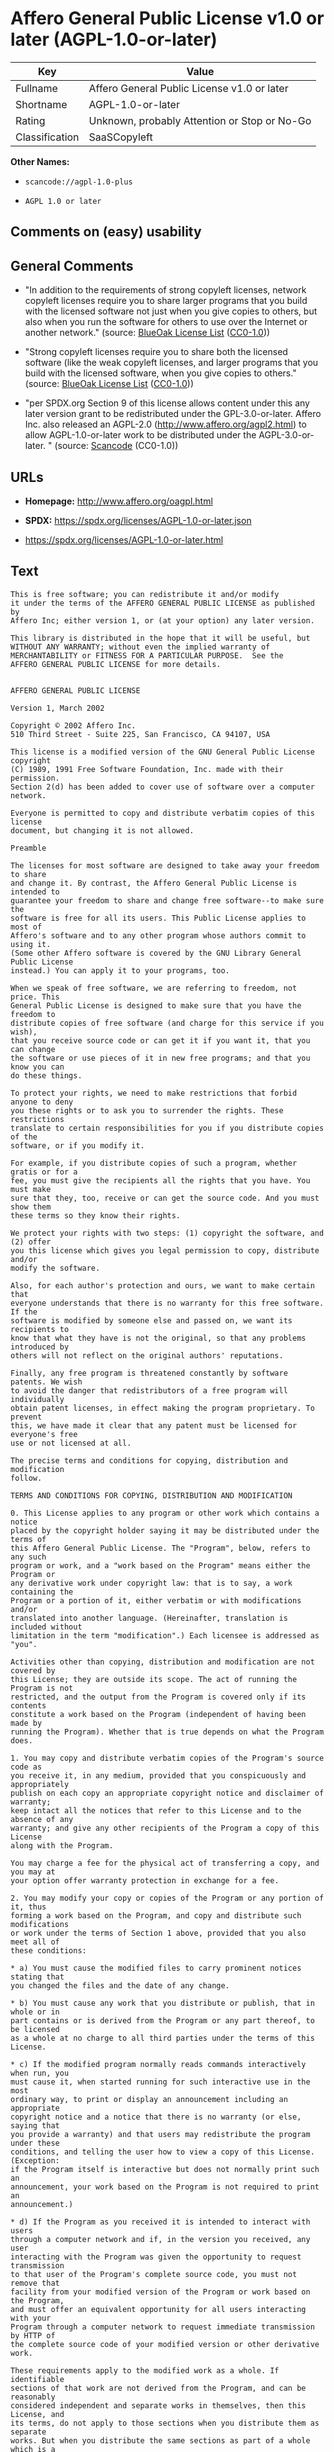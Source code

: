 * Affero General Public License v1.0 or later (AGPL-1.0-or-later)
| Key            | Value                                        |
|----------------+----------------------------------------------|
| Fullname       | Affero General Public License v1.0 or later  |
| Shortname      | AGPL-1.0-or-later                            |
| Rating         | Unknown, probably Attention or Stop or No-Go |
| Classification | SaaSCopyleft                                 |

*Other Names:*

- =scancode://agpl-1.0-plus=

- =AGPL 1.0 or later=

** Comments on (easy) usability

** General Comments

- "In addition to the requirements of strong copyleft licenses, network
  copyleft licenses require you to share larger programs that you build
  with the licensed software not just when you give copies to others,
  but also when you run the software for others to use over the Internet
  or another network." (source:
  [[https://blueoakcouncil.org/copyleft][BlueOak License List]]
  ([[https://raw.githubusercontent.com/blueoakcouncil/blue-oak-list-npm-package/master/LICENSE][CC0-1.0]]))

- "Strong copyleft licenses require you to share both the licensed
  software (like the weak copyleft licenses, and larger programs that
  you build with the licensed software, when you give copies to others."
  (source: [[https://blueoakcouncil.org/copyleft][BlueOak License List]]
  ([[https://raw.githubusercontent.com/blueoakcouncil/blue-oak-list-npm-package/master/LICENSE][CC0-1.0]]))

- "per SPDX.org Section 9 of this license allows content under this any
  later version grant to be redistributed under the GPL-3.0-or-later.
  Affero Inc. also released an AGPL-2.0
  (http://www.affero.org/agpl2.html) to allow AGPL-1.0-or-later work to
  be distributed under the AGPL-3.0-or-later. " (source:
  [[https://github.com/nexB/scancode-toolkit/blob/develop/src/licensedcode/data/licenses/agpl-1.0-plus.yml][Scancode]]
  (CC0-1.0))

** URLs

- *Homepage:* http://www.affero.org/oagpl.html

- *SPDX:* https://spdx.org/licenses/AGPL-1.0-or-later.json

- https://spdx.org/licenses/AGPL-1.0-or-later.html

** Text
#+begin_example
  This is free software; you can redistribute it and/or modify
  it under the terms of the AFFERO GENERAL PUBLIC LICENSE as published by
  Affero Inc; either version 1, or (at your option) any later version.

  This library is distributed in the hope that it will be useful, but
  WITHOUT ANY WARRANTY; without even the implied warranty of
  MERCHANTABILITY or FITNESS FOR A PARTICULAR PURPOSE.  See the 
  AFFERO GENERAL PUBLIC LICENSE for more details.


  AFFERO GENERAL PUBLIC LICENSE

  Version 1, March 2002

  Copyright © 2002 Affero Inc.
  510 Third Street - Suite 225, San Francisco, CA 94107, USA

  This license is a modified version of the GNU General Public License copyright
  (C) 1989, 1991 Free Software Foundation, Inc. made with their permission.
  Section 2(d) has been added to cover use of software over a computer network.

  Everyone is permitted to copy and distribute verbatim copies of this license
  document, but changing it is not allowed.

  Preamble

  The licenses for most software are designed to take away your freedom to share
  and change it. By contrast, the Affero General Public License is intended to
  guarantee your freedom to share and change free software--to make sure the
  software is free for all its users. This Public License applies to most of
  Affero's software and to any other program whose authors commit to using it.
  (Some other Affero software is covered by the GNU Library General Public License
  instead.) You can apply it to your programs, too.

  When we speak of free software, we are referring to freedom, not price. This
  General Public License is designed to make sure that you have the freedom to
  distribute copies of free software (and charge for this service if you wish),
  that you receive source code or can get it if you want it, that you can change
  the software or use pieces of it in new free programs; and that you know you can
  do these things.

  To protect your rights, we need to make restrictions that forbid anyone to deny
  you these rights or to ask you to surrender the rights. These restrictions
  translate to certain responsibilities for you if you distribute copies of the
  software, or if you modify it.

  For example, if you distribute copies of such a program, whether gratis or for a
  fee, you must give the recipients all the rights that you have. You must make
  sure that they, too, receive or can get the source code. And you must show them
  these terms so they know their rights.

  We protect your rights with two steps: (1) copyright the software, and (2) offer
  you this license which gives you legal permission to copy, distribute and/or
  modify the software.

  Also, for each author's protection and ours, we want to make certain that
  everyone understands that there is no warranty for this free software. If the
  software is modified by someone else and passed on, we want its recipients to
  know that what they have is not the original, so that any problems introduced by
  others will not reflect on the original authors' reputations.

  Finally, any free program is threatened constantly by software patents. We wish
  to avoid the danger that redistributors of a free program will individually
  obtain patent licenses, in effect making the program proprietary. To prevent
  this, we have made it clear that any patent must be licensed for everyone's free
  use or not licensed at all.

  The precise terms and conditions for copying, distribution and modification
  follow.

  TERMS AND CONDITIONS FOR COPYING, DISTRIBUTION AND MODIFICATION

  0. This License applies to any program or other work which contains a notice
  placed by the copyright holder saying it may be distributed under the terms of
  this Affero General Public License. The "Program", below, refers to any such
  program or work, and a "work based on the Program" means either the Program or
  any derivative work under copyright law: that is to say, a work containing the
  Program or a portion of it, either verbatim or with modifications and/or
  translated into another language. (Hereinafter, translation is included without
  limitation in the term "modification".) Each licensee is addressed as "you".

  Activities other than copying, distribution and modification are not covered by
  this License; they are outside its scope. The act of running the Program is not
  restricted, and the output from the Program is covered only if its contents
  constitute a work based on the Program (independent of having been made by
  running the Program). Whether that is true depends on what the Program does.

  1. You may copy and distribute verbatim copies of the Program's source code as
  you receive it, in any medium, provided that you conspicuously and appropriately
  publish on each copy an appropriate copyright notice and disclaimer of warranty;
  keep intact all the notices that refer to this License and to the absence of any
  warranty; and give any other recipients of the Program a copy of this License
  along with the Program.

  You may charge a fee for the physical act of transferring a copy, and you may at
  your option offer warranty protection in exchange for a fee.

  2. You may modify your copy or copies of the Program or any portion of it, thus
  forming a work based on the Program, and copy and distribute such modifications
  or work under the terms of Section 1 above, provided that you also meet all of
  these conditions:

  * a) You must cause the modified files to carry prominent notices stating that
  you changed the files and the date of any change.

  * b) You must cause any work that you distribute or publish, that in whole or in
  part contains or is derived from the Program or any part thereof, to be licensed
  as a whole at no charge to all third parties under the terms of this License.

  * c) If the modified program normally reads commands interactively when run, you
  must cause it, when started running for such interactive use in the most
  ordinary way, to print or display an announcement including an appropriate
  copyright notice and a notice that there is no warranty (or else, saying that
  you provide a warranty) and that users may redistribute the program under these
  conditions, and telling the user how to view a copy of this License. (Exception:
  if the Program itself is interactive but does not normally print such an
  announcement, your work based on the Program is not required to print an
  announcement.)

  * d) If the Program as you received it is intended to interact with users
  through a computer network and if, in the version you received, any user
  interacting with the Program was given the opportunity to request transmission
  to that user of the Program's complete source code, you must not remove that
  facility from your modified version of the Program or work based on the Program,
  and must offer an equivalent opportunity for all users interacting with your
  Program through a computer network to request immediate transmission by HTTP of
  the complete source code of your modified version or other derivative work.

  These requirements apply to the modified work as a whole. If identifiable
  sections of that work are not derived from the Program, and can be reasonably
  considered independent and separate works in themselves, then this License, and
  its terms, do not apply to those sections when you distribute them as separate
  works. But when you distribute the same sections as part of a whole which is a
  work based on the Program, the distribution of the whole must be on the terms of
  this License, whose permissions for other licensees extend to the entire whole,
  and thus to each and every part regardless of who wrote it.

  Thus, it is not the intent of this section to claim rights or contest your
  rights to work written entirely by you; rather, the intent is to exercise the
  right to control the distribution of derivative or collective works based on the
  Program.

  In addition, mere aggregation of another work not based on the Program with the
  Program (or with a work based on the Program) on a volume of a storage or
  distribution medium does not bring the other work under the scope of this
  License.

  3. You may copy and distribute the Program (or a work based on it, under Section
  2) in object code or executable form under the terms of Sections 1 and 2 above
  provided that you also do one of the following:

  * a) Accompany it with the complete corresponding machine-readable source code,
  which must be distributed under the terms of Sections 1 and 2 above on a medium
  customarily used for software interchange; or,

  * b) Accompany it with a written offer, valid for at least three years, to give
  any third party, for a charge no more than your cost of physically performing
  source distribution, a complete machine-readable copy of the corresponding
  source code, to be distributed under the terms of Sections 1 and 2 above on a
  medium customarily used for software interchange; or,

  * c) Accompany it with the information you received as to the offer to
  distribute corresponding source code. (This alternative is allowed only for
  noncommercial distribution and only if you received the program in object code
  or executable form with such an offer, in accord with Subsection b above.)

  The source code for a work means the preferred form of the work for making
  modifications to it. For an executable work, complete source code means all the
  source code for all modules it contains, plus any associated interface
  definition files, plus the scripts used to control compilation and installation
  of the executable. However, as a special exception, the source code distributed
  need not include anything that is normally distributed (in either source or
  binary form) with the major components (compiler, kernel, and so on) of the
  operating system on which the executable runs, unless that component itself
  accompanies the executable.

  If distribution of executable or object code is made by offering access to copy
  from a designated place, then offering equivalent access to copy the source code
  from the same place counts as distribution of the source code, even though third
  parties are not compelled to copy the source along with the object code.

  4. You may not copy, modify, sublicense, or distribute the Program except as
  expressly provided under this License. Any attempt otherwise to copy, modify,
  sublicense or distribute the Program is void, and will automatically terminate
  your rights under this License. However, parties who have received copies, or
  rights, from you under this License will not have their licenses terminated so
  long as such parties remain in full compliance.

  5. You are not required to accept this License, since you have not signed it.
  However, nothing else grants you permission to modify or distribute the Program
  or its derivative works. These actions are prohibited by law if you do not
  accept this License. Therefore, by modifying or distributing the Program (or any
  work based on the Program), you indicate your acceptance of this License to do
  so, and all its terms and conditions for copying, distributing or modifying the
  Program or works based on it.

  6. Each time you redistribute the Program (or any work based on the Program),
  the recipient automatically receives a license from the original licensor to
  copy, distribute or modify the Program subject to these terms and conditions.
  You may not impose any further restrictions on the recipients' exercise of the
  rights granted herein. You are not responsible for enforcing compliance by third
  parties to this License.

  7. If, as a consequence of a court judgment or allegation of patent infringement
  or for any other reason (not limited to patent issues), conditions are imposed
  on you (whether by court order, agreement or otherwise) that contradict the
  conditions of this License, they do not excuse you from the conditions of this
  License. If you cannot distribute so as to satisfy simultaneously your
  obligations under this License and any other pertinent obligations, then as a
  consequence you may not distribute the Program at all. For example, if a patent
  license would not permit royalty-free redistribution of the Program by all those
  who receive copies directly or indirectly through you, then the only way you
  could satisfy both it and this License would be to refrain entirely from
  distribution of the Program.

  If any portion of this section is held invalid or unenforceable under any
  particular circumstance, the balance of the section is intended to apply and the
  section as a whole is intended to apply in other circumstances.

  It is not the purpose of this section to induce you to infringe any patents or
  other property right claims or to contest validity of any such claims; this
  section has the sole purpose of protecting the integrity of the free software
  distribution system, which is implemented by public license practices. Many
  people have made generous contributions to the wide range of software
  distributed through that system in reliance on consistent application of that
  system; it is up to the author/donor to decide if he or she is willing to
  distribute software through any other system and a licensee cannot impose that
  choice.

  This section is intended to make thoroughly clear what is believed to be a
  consequence of the rest of this License.

  8. If the distribution and/or use of the Program is restricted in certain
  countries either by patents or by copyrighted interfaces, the original copyright
  holder who places the Program under this License may add an explicit
  geographical distribution limitation excluding those countries, so that
  distribution is permitted only in or among countries not thus excluded. In such
  case, this License incorporates the limitation as if written in the body of this
  License.

  9. Affero Inc. may publish revised and/or new versions of the Affero General
  Public License from time to time. Such new versions will be similar in spirit to
  the present version, but may differ in detail to address new problems or
  concerns.

  Each version is given a distinguishing version number. If the Program specifies
  a version number of this License which applies to it and "any later version",
  you have the option of following the terms and conditions either of that version
  or of any later version published by Affero, Inc. If the Program does not
  specify a version number of this License, you may choose any version ever
  published by Affero, Inc.

  You may also choose to redistribute modified versions of this program under any
  version of the Free Software Foundation's GNU General Public License version 3
  or higher, so long as that version of the GNU GPL includes terms and conditions
  substantially equivalent to those of this license.

  10. If you wish to incorporate parts of the Program into other free programs
  whose distribution conditions are different, write to the author to ask for
  permission. For software which is copyrighted by Affero, Inc., write to us; we
  sometimes make exceptions for this. Our decision will be guided by the two goals
  of preserving the free status of all derivatives of our free software and of
  promoting the sharing and reuse of software generally.

  NO WARRANTY

  11. BECAUSE THE PROGRAM IS LICENSED FREE OF CHARGE, THERE IS NO WARRANTY FOR THE
  PROGRAM, TO THE EXTENT PERMITTED BY APPLICABLE LAW. EXCEPT WHEN OTHERWISE STATED
  IN WRITING THE COPYRIGHT HOLDERS AND/OR OTHER PARTIES PROVIDE THE PROGRAM "AS
  IS" WITHOUT WARRANTY OF ANY KIND, EITHER EXPRESSED OR IMPLIED, INCLUDING, BUT
  NOT LIMITED TO, THE IMPLIED WARRANTIES OF MERCHANTABILITY AND FITNESS FOR A
  PARTICULAR PURPOSE. THE ENTIRE RISK AS TO THE QUALITY AND PERFORMANCE OF THE
  PROGRAM IS WITH YOU. SHOULD THE PROGRAM PROVE DEFECTIVE, YOU ASSUME THE COST OF
  ALL NECESSARY SERVICING, REPAIR OR CORRECTION.

  12. IN NO EVENT UNLESS REQUIRED BY APPLICABLE LAW OR AGREED TO IN WRITING WILL
  ANY COPYRIGHT HOLDER, OR ANY OTHER PARTY WHO MAY MODIFY AND/OR REDISTRIBUTE THE
  PROGRAM AS PERMITTED ABOVE, BE LIABLE TO YOU FOR DAMAGES, INCLUDING ANY GENERAL,
  SPECIAL, INCIDENTAL OR CONSEQUENTIAL DAMAGES ARISING OUT OF THE USE OR INABILITY
  TO USE THE PROGRAM (INCLUDING BUT NOT LIMITED TO LOSS OF DATA OR DATA BEING
  RENDERED INACCURATE OR LOSSES SUSTAINED BY YOU OR THIRD PARTIES OR A FAILURE OF
  THE PROGRAM TO OPERATE WITH ANY OTHER PROGRAMS), EVEN IF SUCH HOLDER OR OTHER
  PARTY HAS BEEN ADVISED OF THE POSSIBILITY OF SUCH DAMAGES.
#+end_example

--------------

** Raw Data
*** Facts

- LicenseName

- [[https://blueoakcouncil.org/copyleft][BlueOak License List]]
  ([[https://raw.githubusercontent.com/blueoakcouncil/blue-oak-list-npm-package/master/LICENSE][CC0-1.0]])

- [[https://github.com/HansHammel/license-compatibility-checker/blob/master/lib/licenses.json][HansHammel
  license-compatibility-checker]]
  ([[https://github.com/HansHammel/license-compatibility-checker/blob/master/LICENSE][MIT]])

- [[https://github.com/librariesio/license-compatibility/blob/master/lib/license/licenses.json][librariesio
  license-compatibility]]
  ([[https://github.com/librariesio/license-compatibility/blob/master/LICENSE.txt][MIT]])

- [[https://spdx.org/licenses/AGPL-1.0-or-later.html][SPDX]] (all data
  [in this repository] is generated)

- [[https://github.com/nexB/scancode-toolkit/blob/develop/src/licensedcode/data/licenses/agpl-1.0-plus.yml][Scancode]]
  (CC0-1.0)

*** Raw JSON
#+begin_example
  {
      "__impliedNames": [
          "AGPL-1.0-or-later",
          "Affero General Public License v1.0 or later",
          "scancode://agpl-1.0-plus",
          "AGPL 1.0 or later"
      ],
      "__impliedId": "AGPL-1.0-or-later",
      "__impliedAmbiguousNames": [
          "Affero General Public License"
      ],
      "__impliedComments": [
          [
              "BlueOak License List",
              [
                  "In addition to the requirements of strong copyleft licenses, network copyleft licenses require you to share larger programs that you build with the licensed software not just when you give copies to others, but also when you run the software for others to use over the Internet or another network.",
                  "Strong copyleft licenses require you to share both the licensed software (like the weak copyleft licenses, and larger programs that you build with the licensed software, when you give copies to others."
              ]
          ],
          [
              "Scancode",
              [
                  "per SPDX.org Section 9 of this license allows content under this any later\nversion grant to be redistributed under the GPL-3.0-or-later. Affero Inc.\nalso released an AGPL-2.0 (http://www.affero.org/agpl2.html) to allow\nAGPL-1.0-or-later work to be distributed under the AGPL-3.0-or-later.\n"
              ]
          ]
      ],
      "facts": {
          "LicenseName": {
              "implications": {
                  "__impliedNames": [
                      "AGPL-1.0-or-later"
                  ],
                  "__impliedId": "AGPL-1.0-or-later"
              },
              "shortname": "AGPL-1.0-or-later",
              "otherNames": []
          },
          "SPDX": {
              "isSPDXLicenseDeprecated": false,
              "spdxFullName": "Affero General Public License v1.0 or later",
              "spdxDetailsURL": "https://spdx.org/licenses/AGPL-1.0-or-later.json",
              "_sourceURL": "https://spdx.org/licenses/AGPL-1.0-or-later.html",
              "spdxLicIsOSIApproved": false,
              "spdxSeeAlso": [
                  "http://www.affero.org/oagpl.html"
              ],
              "_implications": {
                  "__impliedNames": [
                      "AGPL-1.0-or-later",
                      "Affero General Public License v1.0 or later"
                  ],
                  "__impliedId": "AGPL-1.0-or-later",
                  "__isOsiApproved": false,
                  "__impliedURLs": [
                      [
                          "SPDX",
                          "https://spdx.org/licenses/AGPL-1.0-or-later.json"
                      ],
                      [
                          null,
                          "http://www.affero.org/oagpl.html"
                      ]
                  ]
              },
              "spdxLicenseId": "AGPL-1.0-or-later"
          },
          "librariesio license-compatibility": {
              "implications": {
                  "__impliedNames": [
                      "AGPL-1.0-or-later"
                  ],
                  "__impliedCopyleft": [
                      [
                          "librariesio license-compatibility",
                          "SaaSCopyleft"
                      ]
                  ],
                  "__calculatedCopyleft": "SaaSCopyleft"
              },
              "licensename": "AGPL-1.0-or-later",
              "copyleftkind": "SaaSCopyleft"
          },
          "Scancode": {
              "otherUrls": null,
              "homepageUrl": "http://www.affero.org/oagpl.html",
              "shortName": "AGPL 1.0 or later",
              "textUrls": null,
              "text": "This is free software; you can redistribute it and/or modify\nit under the terms of the AFFERO GENERAL PUBLIC LICENSE as published by\nAffero Inc; either version 1, or (at your option) any later version.\n\nThis library is distributed in the hope that it will be useful, but\nWITHOUT ANY WARRANTY; without even the implied warranty of\nMERCHANTABILITY or FITNESS FOR A PARTICULAR PURPOSE.  See the \nAFFERO GENERAL PUBLIC LICENSE for more details.\n\n\nAFFERO GENERAL PUBLIC LICENSE\n\nVersion 1, March 2002\n\nCopyright Â© 2002 Affero Inc.\n510 Third Street - Suite 225, San Francisco, CA 94107, USA\n\nThis license is a modified version of the GNU General Public License copyright\n(C) 1989, 1991 Free Software Foundation, Inc. made with their permission.\nSection 2(d) has been added to cover use of software over a computer network.\n\nEveryone is permitted to copy and distribute verbatim copies of this license\ndocument, but changing it is not allowed.\n\nPreamble\n\nThe licenses for most software are designed to take away your freedom to share\nand change it. By contrast, the Affero General Public License is intended to\nguarantee your freedom to share and change free software--to make sure the\nsoftware is free for all its users. This Public License applies to most of\nAffero's software and to any other program whose authors commit to using it.\n(Some other Affero software is covered by the GNU Library General Public License\ninstead.) You can apply it to your programs, too.\n\nWhen we speak of free software, we are referring to freedom, not price. This\nGeneral Public License is designed to make sure that you have the freedom to\ndistribute copies of free software (and charge for this service if you wish),\nthat you receive source code or can get it if you want it, that you can change\nthe software or use pieces of it in new free programs; and that you know you can\ndo these things.\n\nTo protect your rights, we need to make restrictions that forbid anyone to deny\nyou these rights or to ask you to surrender the rights. These restrictions\ntranslate to certain responsibilities for you if you distribute copies of the\nsoftware, or if you modify it.\n\nFor example, if you distribute copies of such a program, whether gratis or for a\nfee, you must give the recipients all the rights that you have. You must make\nsure that they, too, receive or can get the source code. And you must show them\nthese terms so they know their rights.\n\nWe protect your rights with two steps: (1) copyright the software, and (2) offer\nyou this license which gives you legal permission to copy, distribute and/or\nmodify the software.\n\nAlso, for each author's protection and ours, we want to make certain that\neveryone understands that there is no warranty for this free software. If the\nsoftware is modified by someone else and passed on, we want its recipients to\nknow that what they have is not the original, so that any problems introduced by\nothers will not reflect on the original authors' reputations.\n\nFinally, any free program is threatened constantly by software patents. We wish\nto avoid the danger that redistributors of a free program will individually\nobtain patent licenses, in effect making the program proprietary. To prevent\nthis, we have made it clear that any patent must be licensed for everyone's free\nuse or not licensed at all.\n\nThe precise terms and conditions for copying, distribution and modification\nfollow.\n\nTERMS AND CONDITIONS FOR COPYING, DISTRIBUTION AND MODIFICATION\n\n0. This License applies to any program or other work which contains a notice\nplaced by the copyright holder saying it may be distributed under the terms of\nthis Affero General Public License. The \"Program\", below, refers to any such\nprogram or work, and a \"work based on the Program\" means either the Program or\nany derivative work under copyright law: that is to say, a work containing the\nProgram or a portion of it, either verbatim or with modifications and/or\ntranslated into another language. (Hereinafter, translation is included without\nlimitation in the term \"modification\".) Each licensee is addressed as \"you\".\n\nActivities other than copying, distribution and modification are not covered by\nthis License; they are outside its scope. The act of running the Program is not\nrestricted, and the output from the Program is covered only if its contents\nconstitute a work based on the Program (independent of having been made by\nrunning the Program). Whether that is true depends on what the Program does.\n\n1. You may copy and distribute verbatim copies of the Program's source code as\nyou receive it, in any medium, provided that you conspicuously and appropriately\npublish on each copy an appropriate copyright notice and disclaimer of warranty;\nkeep intact all the notices that refer to this License and to the absence of any\nwarranty; and give any other recipients of the Program a copy of this License\nalong with the Program.\n\nYou may charge a fee for the physical act of transferring a copy, and you may at\nyour option offer warranty protection in exchange for a fee.\n\n2. You may modify your copy or copies of the Program or any portion of it, thus\nforming a work based on the Program, and copy and distribute such modifications\nor work under the terms of Section 1 above, provided that you also meet all of\nthese conditions:\n\n* a) You must cause the modified files to carry prominent notices stating that\nyou changed the files and the date of any change.\n\n* b) You must cause any work that you distribute or publish, that in whole or in\npart contains or is derived from the Program or any part thereof, to be licensed\nas a whole at no charge to all third parties under the terms of this License.\n\n* c) If the modified program normally reads commands interactively when run, you\nmust cause it, when started running for such interactive use in the most\nordinary way, to print or display an announcement including an appropriate\ncopyright notice and a notice that there is no warranty (or else, saying that\nyou provide a warranty) and that users may redistribute the program under these\nconditions, and telling the user how to view a copy of this License. (Exception:\nif the Program itself is interactive but does not normally print such an\nannouncement, your work based on the Program is not required to print an\nannouncement.)\n\n* d) If the Program as you received it is intended to interact with users\nthrough a computer network and if, in the version you received, any user\ninteracting with the Program was given the opportunity to request transmission\nto that user of the Program's complete source code, you must not remove that\nfacility from your modified version of the Program or work based on the Program,\nand must offer an equivalent opportunity for all users interacting with your\nProgram through a computer network to request immediate transmission by HTTP of\nthe complete source code of your modified version or other derivative work.\n\nThese requirements apply to the modified work as a whole. If identifiable\nsections of that work are not derived from the Program, and can be reasonably\nconsidered independent and separate works in themselves, then this License, and\nits terms, do not apply to those sections when you distribute them as separate\nworks. But when you distribute the same sections as part of a whole which is a\nwork based on the Program, the distribution of the whole must be on the terms of\nthis License, whose permissions for other licensees extend to the entire whole,\nand thus to each and every part regardless of who wrote it.\n\nThus, it is not the intent of this section to claim rights or contest your\nrights to work written entirely by you; rather, the intent is to exercise the\nright to control the distribution of derivative or collective works based on the\nProgram.\n\nIn addition, mere aggregation of another work not based on the Program with the\nProgram (or with a work based on the Program) on a volume of a storage or\ndistribution medium does not bring the other work under the scope of this\nLicense.\n\n3. You may copy and distribute the Program (or a work based on it, under Section\n2) in object code or executable form under the terms of Sections 1 and 2 above\nprovided that you also do one of the following:\n\n* a) Accompany it with the complete corresponding machine-readable source code,\nwhich must be distributed under the terms of Sections 1 and 2 above on a medium\ncustomarily used for software interchange; or,\n\n* b) Accompany it with a written offer, valid for at least three years, to give\nany third party, for a charge no more than your cost of physically performing\nsource distribution, a complete machine-readable copy of the corresponding\nsource code, to be distributed under the terms of Sections 1 and 2 above on a\nmedium customarily used for software interchange; or,\n\n* c) Accompany it with the information you received as to the offer to\ndistribute corresponding source code. (This alternative is allowed only for\nnoncommercial distribution and only if you received the program in object code\nor executable form with such an offer, in accord with Subsection b above.)\n\nThe source code for a work means the preferred form of the work for making\nmodifications to it. For an executable work, complete source code means all the\nsource code for all modules it contains, plus any associated interface\ndefinition files, plus the scripts used to control compilation and installation\nof the executable. However, as a special exception, the source code distributed\nneed not include anything that is normally distributed (in either source or\nbinary form) with the major components (compiler, kernel, and so on) of the\noperating system on which the executable runs, unless that component itself\naccompanies the executable.\n\nIf distribution of executable or object code is made by offering access to copy\nfrom a designated place, then offering equivalent access to copy the source code\nfrom the same place counts as distribution of the source code, even though third\nparties are not compelled to copy the source along with the object code.\n\n4. You may not copy, modify, sublicense, or distribute the Program except as\nexpressly provided under this License. Any attempt otherwise to copy, modify,\nsublicense or distribute the Program is void, and will automatically terminate\nyour rights under this License. However, parties who have received copies, or\nrights, from you under this License will not have their licenses terminated so\nlong as such parties remain in full compliance.\n\n5. You are not required to accept this License, since you have not signed it.\nHowever, nothing else grants you permission to modify or distribute the Program\nor its derivative works. These actions are prohibited by law if you do not\naccept this License. Therefore, by modifying or distributing the Program (or any\nwork based on the Program), you indicate your acceptance of this License to do\nso, and all its terms and conditions for copying, distributing or modifying the\nProgram or works based on it.\n\n6. Each time you redistribute the Program (or any work based on the Program),\nthe recipient automatically receives a license from the original licensor to\ncopy, distribute or modify the Program subject to these terms and conditions.\nYou may not impose any further restrictions on the recipients' exercise of the\nrights granted herein. You are not responsible for enforcing compliance by third\nparties to this License.\n\n7. If, as a consequence of a court judgment or allegation of patent infringement\nor for any other reason (not limited to patent issues), conditions are imposed\non you (whether by court order, agreement or otherwise) that contradict the\nconditions of this License, they do not excuse you from the conditions of this\nLicense. If you cannot distribute so as to satisfy simultaneously your\nobligations under this License and any other pertinent obligations, then as a\nconsequence you may not distribute the Program at all. For example, if a patent\nlicense would not permit royalty-free redistribution of the Program by all those\nwho receive copies directly or indirectly through you, then the only way you\ncould satisfy both it and this License would be to refrain entirely from\ndistribution of the Program.\n\nIf any portion of this section is held invalid or unenforceable under any\nparticular circumstance, the balance of the section is intended to apply and the\nsection as a whole is intended to apply in other circumstances.\n\nIt is not the purpose of this section to induce you to infringe any patents or\nother property right claims or to contest validity of any such claims; this\nsection has the sole purpose of protecting the integrity of the free software\ndistribution system, which is implemented by public license practices. Many\npeople have made generous contributions to the wide range of software\ndistributed through that system in reliance on consistent application of that\nsystem; it is up to the author/donor to decide if he or she is willing to\ndistribute software through any other system and a licensee cannot impose that\nchoice.\n\nThis section is intended to make thoroughly clear what is believed to be a\nconsequence of the rest of this License.\n\n8. If the distribution and/or use of the Program is restricted in certain\ncountries either by patents or by copyrighted interfaces, the original copyright\nholder who places the Program under this License may add an explicit\ngeographical distribution limitation excluding those countries, so that\ndistribution is permitted only in or among countries not thus excluded. In such\ncase, this License incorporates the limitation as if written in the body of this\nLicense.\n\n9. Affero Inc. may publish revised and/or new versions of the Affero General\nPublic License from time to time. Such new versions will be similar in spirit to\nthe present version, but may differ in detail to address new problems or\nconcerns.\n\nEach version is given a distinguishing version number. If the Program specifies\na version number of this License which applies to it and \"any later version\",\nyou have the option of following the terms and conditions either of that version\nor of any later version published by Affero, Inc. If the Program does not\nspecify a version number of this License, you may choose any version ever\npublished by Affero, Inc.\n\nYou may also choose to redistribute modified versions of this program under any\nversion of the Free Software Foundation's GNU General Public License version 3\nor higher, so long as that version of the GNU GPL includes terms and conditions\nsubstantially equivalent to those of this license.\n\n10. If you wish to incorporate parts of the Program into other free programs\nwhose distribution conditions are different, write to the author to ask for\npermission. For software which is copyrighted by Affero, Inc., write to us; we\nsometimes make exceptions for this. Our decision will be guided by the two goals\nof preserving the free status of all derivatives of our free software and of\npromoting the sharing and reuse of software generally.\n\nNO WARRANTY\n\n11. BECAUSE THE PROGRAM IS LICENSED FREE OF CHARGE, THERE IS NO WARRANTY FOR THE\nPROGRAM, TO THE EXTENT PERMITTED BY APPLICABLE LAW. EXCEPT WHEN OTHERWISE STATED\nIN WRITING THE COPYRIGHT HOLDERS AND/OR OTHER PARTIES PROVIDE THE PROGRAM \"AS\nIS\" WITHOUT WARRANTY OF ANY KIND, EITHER EXPRESSED OR IMPLIED, INCLUDING, BUT\nNOT LIMITED TO, THE IMPLIED WARRANTIES OF MERCHANTABILITY AND FITNESS FOR A\nPARTICULAR PURPOSE. THE ENTIRE RISK AS TO THE QUALITY AND PERFORMANCE OF THE\nPROGRAM IS WITH YOU. SHOULD THE PROGRAM PROVE DEFECTIVE, YOU ASSUME THE COST OF\nALL NECESSARY SERVICING, REPAIR OR CORRECTION.\n\n12. IN NO EVENT UNLESS REQUIRED BY APPLICABLE LAW OR AGREED TO IN WRITING WILL\nANY COPYRIGHT HOLDER, OR ANY OTHER PARTY WHO MAY MODIFY AND/OR REDISTRIBUTE THE\nPROGRAM AS PERMITTED ABOVE, BE LIABLE TO YOU FOR DAMAGES, INCLUDING ANY GENERAL,\nSPECIAL, INCIDENTAL OR CONSEQUENTIAL DAMAGES ARISING OUT OF THE USE OR INABILITY\nTO USE THE PROGRAM (INCLUDING BUT NOT LIMITED TO LOSS OF DATA OR DATA BEING\nRENDERED INACCURATE OR LOSSES SUSTAINED BY YOU OR THIRD PARTIES OR A FAILURE OF\nTHE PROGRAM TO OPERATE WITH ANY OTHER PROGRAMS), EVEN IF SUCH HOLDER OR OTHER\nPARTY HAS BEEN ADVISED OF THE POSSIBILITY OF SUCH DAMAGES.",
              "category": "Copyleft",
              "osiUrl": null,
              "owner": "Affero",
              "_sourceURL": "https://github.com/nexB/scancode-toolkit/blob/develop/src/licensedcode/data/licenses/agpl-1.0-plus.yml",
              "key": "agpl-1.0-plus",
              "name": "Affero General Public License 1.0 or later",
              "spdxId": "AGPL-1.0-or-later",
              "notes": "per SPDX.org Section 9 of this license allows content under this any later\nversion grant to be redistributed under the GPL-3.0-or-later. Affero Inc.\nalso released an AGPL-2.0 (http://www.affero.org/agpl2.html) to allow\nAGPL-1.0-or-later work to be distributed under the AGPL-3.0-or-later.\n",
              "_implications": {
                  "__impliedNames": [
                      "scancode://agpl-1.0-plus",
                      "AGPL 1.0 or later",
                      "AGPL-1.0-or-later"
                  ],
                  "__impliedId": "AGPL-1.0-or-later",
                  "__impliedComments": [
                      [
                          "Scancode",
                          [
                              "per SPDX.org Section 9 of this license allows content under this any later\nversion grant to be redistributed under the GPL-3.0-or-later. Affero Inc.\nalso released an AGPL-2.0 (http://www.affero.org/agpl2.html) to allow\nAGPL-1.0-or-later work to be distributed under the AGPL-3.0-or-later.\n"
                          ]
                      ]
                  ],
                  "__impliedCopyleft": [
                      [
                          "Scancode",
                          "Copyleft"
                      ]
                  ],
                  "__calculatedCopyleft": "Copyleft",
                  "__impliedText": "This is free software; you can redistribute it and/or modify\nit under the terms of the AFFERO GENERAL PUBLIC LICENSE as published by\nAffero Inc; either version 1, or (at your option) any later version.\n\nThis library is distributed in the hope that it will be useful, but\nWITHOUT ANY WARRANTY; without even the implied warranty of\nMERCHANTABILITY or FITNESS FOR A PARTICULAR PURPOSE.  See the \nAFFERO GENERAL PUBLIC LICENSE for more details.\n\n\nAFFERO GENERAL PUBLIC LICENSE\n\nVersion 1, March 2002\n\nCopyright © 2002 Affero Inc.\n510 Third Street - Suite 225, San Francisco, CA 94107, USA\n\nThis license is a modified version of the GNU General Public License copyright\n(C) 1989, 1991 Free Software Foundation, Inc. made with their permission.\nSection 2(d) has been added to cover use of software over a computer network.\n\nEveryone is permitted to copy and distribute verbatim copies of this license\ndocument, but changing it is not allowed.\n\nPreamble\n\nThe licenses for most software are designed to take away your freedom to share\nand change it. By contrast, the Affero General Public License is intended to\nguarantee your freedom to share and change free software--to make sure the\nsoftware is free for all its users. This Public License applies to most of\nAffero's software and to any other program whose authors commit to using it.\n(Some other Affero software is covered by the GNU Library General Public License\ninstead.) You can apply it to your programs, too.\n\nWhen we speak of free software, we are referring to freedom, not price. This\nGeneral Public License is designed to make sure that you have the freedom to\ndistribute copies of free software (and charge for this service if you wish),\nthat you receive source code or can get it if you want it, that you can change\nthe software or use pieces of it in new free programs; and that you know you can\ndo these things.\n\nTo protect your rights, we need to make restrictions that forbid anyone to deny\nyou these rights or to ask you to surrender the rights. These restrictions\ntranslate to certain responsibilities for you if you distribute copies of the\nsoftware, or if you modify it.\n\nFor example, if you distribute copies of such a program, whether gratis or for a\nfee, you must give the recipients all the rights that you have. You must make\nsure that they, too, receive or can get the source code. And you must show them\nthese terms so they know their rights.\n\nWe protect your rights with two steps: (1) copyright the software, and (2) offer\nyou this license which gives you legal permission to copy, distribute and/or\nmodify the software.\n\nAlso, for each author's protection and ours, we want to make certain that\neveryone understands that there is no warranty for this free software. If the\nsoftware is modified by someone else and passed on, we want its recipients to\nknow that what they have is not the original, so that any problems introduced by\nothers will not reflect on the original authors' reputations.\n\nFinally, any free program is threatened constantly by software patents. We wish\nto avoid the danger that redistributors of a free program will individually\nobtain patent licenses, in effect making the program proprietary. To prevent\nthis, we have made it clear that any patent must be licensed for everyone's free\nuse or not licensed at all.\n\nThe precise terms and conditions for copying, distribution and modification\nfollow.\n\nTERMS AND CONDITIONS FOR COPYING, DISTRIBUTION AND MODIFICATION\n\n0. This License applies to any program or other work which contains a notice\nplaced by the copyright holder saying it may be distributed under the terms of\nthis Affero General Public License. The \"Program\", below, refers to any such\nprogram or work, and a \"work based on the Program\" means either the Program or\nany derivative work under copyright law: that is to say, a work containing the\nProgram or a portion of it, either verbatim or with modifications and/or\ntranslated into another language. (Hereinafter, translation is included without\nlimitation in the term \"modification\".) Each licensee is addressed as \"you\".\n\nActivities other than copying, distribution and modification are not covered by\nthis License; they are outside its scope. The act of running the Program is not\nrestricted, and the output from the Program is covered only if its contents\nconstitute a work based on the Program (independent of having been made by\nrunning the Program). Whether that is true depends on what the Program does.\n\n1. You may copy and distribute verbatim copies of the Program's source code as\nyou receive it, in any medium, provided that you conspicuously and appropriately\npublish on each copy an appropriate copyright notice and disclaimer of warranty;\nkeep intact all the notices that refer to this License and to the absence of any\nwarranty; and give any other recipients of the Program a copy of this License\nalong with the Program.\n\nYou may charge a fee for the physical act of transferring a copy, and you may at\nyour option offer warranty protection in exchange for a fee.\n\n2. You may modify your copy or copies of the Program or any portion of it, thus\nforming a work based on the Program, and copy and distribute such modifications\nor work under the terms of Section 1 above, provided that you also meet all of\nthese conditions:\n\n* a) You must cause the modified files to carry prominent notices stating that\nyou changed the files and the date of any change.\n\n* b) You must cause any work that you distribute or publish, that in whole or in\npart contains or is derived from the Program or any part thereof, to be licensed\nas a whole at no charge to all third parties under the terms of this License.\n\n* c) If the modified program normally reads commands interactively when run, you\nmust cause it, when started running for such interactive use in the most\nordinary way, to print or display an announcement including an appropriate\ncopyright notice and a notice that there is no warranty (or else, saying that\nyou provide a warranty) and that users may redistribute the program under these\nconditions, and telling the user how to view a copy of this License. (Exception:\nif the Program itself is interactive but does not normally print such an\nannouncement, your work based on the Program is not required to print an\nannouncement.)\n\n* d) If the Program as you received it is intended to interact with users\nthrough a computer network and if, in the version you received, any user\ninteracting with the Program was given the opportunity to request transmission\nto that user of the Program's complete source code, you must not remove that\nfacility from your modified version of the Program or work based on the Program,\nand must offer an equivalent opportunity for all users interacting with your\nProgram through a computer network to request immediate transmission by HTTP of\nthe complete source code of your modified version or other derivative work.\n\nThese requirements apply to the modified work as a whole. If identifiable\nsections of that work are not derived from the Program, and can be reasonably\nconsidered independent and separate works in themselves, then this License, and\nits terms, do not apply to those sections when you distribute them as separate\nworks. But when you distribute the same sections as part of a whole which is a\nwork based on the Program, the distribution of the whole must be on the terms of\nthis License, whose permissions for other licensees extend to the entire whole,\nand thus to each and every part regardless of who wrote it.\n\nThus, it is not the intent of this section to claim rights or contest your\nrights to work written entirely by you; rather, the intent is to exercise the\nright to control the distribution of derivative or collective works based on the\nProgram.\n\nIn addition, mere aggregation of another work not based on the Program with the\nProgram (or with a work based on the Program) on a volume of a storage or\ndistribution medium does not bring the other work under the scope of this\nLicense.\n\n3. You may copy and distribute the Program (or a work based on it, under Section\n2) in object code or executable form under the terms of Sections 1 and 2 above\nprovided that you also do one of the following:\n\n* a) Accompany it with the complete corresponding machine-readable source code,\nwhich must be distributed under the terms of Sections 1 and 2 above on a medium\ncustomarily used for software interchange; or,\n\n* b) Accompany it with a written offer, valid for at least three years, to give\nany third party, for a charge no more than your cost of physically performing\nsource distribution, a complete machine-readable copy of the corresponding\nsource code, to be distributed under the terms of Sections 1 and 2 above on a\nmedium customarily used for software interchange; or,\n\n* c) Accompany it with the information you received as to the offer to\ndistribute corresponding source code. (This alternative is allowed only for\nnoncommercial distribution and only if you received the program in object code\nor executable form with such an offer, in accord with Subsection b above.)\n\nThe source code for a work means the preferred form of the work for making\nmodifications to it. For an executable work, complete source code means all the\nsource code for all modules it contains, plus any associated interface\ndefinition files, plus the scripts used to control compilation and installation\nof the executable. However, as a special exception, the source code distributed\nneed not include anything that is normally distributed (in either source or\nbinary form) with the major components (compiler, kernel, and so on) of the\noperating system on which the executable runs, unless that component itself\naccompanies the executable.\n\nIf distribution of executable or object code is made by offering access to copy\nfrom a designated place, then offering equivalent access to copy the source code\nfrom the same place counts as distribution of the source code, even though third\nparties are not compelled to copy the source along with the object code.\n\n4. You may not copy, modify, sublicense, or distribute the Program except as\nexpressly provided under this License. Any attempt otherwise to copy, modify,\nsublicense or distribute the Program is void, and will automatically terminate\nyour rights under this License. However, parties who have received copies, or\nrights, from you under this License will not have their licenses terminated so\nlong as such parties remain in full compliance.\n\n5. You are not required to accept this License, since you have not signed it.\nHowever, nothing else grants you permission to modify or distribute the Program\nor its derivative works. These actions are prohibited by law if you do not\naccept this License. Therefore, by modifying or distributing the Program (or any\nwork based on the Program), you indicate your acceptance of this License to do\nso, and all its terms and conditions for copying, distributing or modifying the\nProgram or works based on it.\n\n6. Each time you redistribute the Program (or any work based on the Program),\nthe recipient automatically receives a license from the original licensor to\ncopy, distribute or modify the Program subject to these terms and conditions.\nYou may not impose any further restrictions on the recipients' exercise of the\nrights granted herein. You are not responsible for enforcing compliance by third\nparties to this License.\n\n7. If, as a consequence of a court judgment or allegation of patent infringement\nor for any other reason (not limited to patent issues), conditions are imposed\non you (whether by court order, agreement or otherwise) that contradict the\nconditions of this License, they do not excuse you from the conditions of this\nLicense. If you cannot distribute so as to satisfy simultaneously your\nobligations under this License and any other pertinent obligations, then as a\nconsequence you may not distribute the Program at all. For example, if a patent\nlicense would not permit royalty-free redistribution of the Program by all those\nwho receive copies directly or indirectly through you, then the only way you\ncould satisfy both it and this License would be to refrain entirely from\ndistribution of the Program.\n\nIf any portion of this section is held invalid or unenforceable under any\nparticular circumstance, the balance of the section is intended to apply and the\nsection as a whole is intended to apply in other circumstances.\n\nIt is not the purpose of this section to induce you to infringe any patents or\nother property right claims or to contest validity of any such claims; this\nsection has the sole purpose of protecting the integrity of the free software\ndistribution system, which is implemented by public license practices. Many\npeople have made generous contributions to the wide range of software\ndistributed through that system in reliance on consistent application of that\nsystem; it is up to the author/donor to decide if he or she is willing to\ndistribute software through any other system and a licensee cannot impose that\nchoice.\n\nThis section is intended to make thoroughly clear what is believed to be a\nconsequence of the rest of this License.\n\n8. If the distribution and/or use of the Program is restricted in certain\ncountries either by patents or by copyrighted interfaces, the original copyright\nholder who places the Program under this License may add an explicit\ngeographical distribution limitation excluding those countries, so that\ndistribution is permitted only in or among countries not thus excluded. In such\ncase, this License incorporates the limitation as if written in the body of this\nLicense.\n\n9. Affero Inc. may publish revised and/or new versions of the Affero General\nPublic License from time to time. Such new versions will be similar in spirit to\nthe present version, but may differ in detail to address new problems or\nconcerns.\n\nEach version is given a distinguishing version number. If the Program specifies\na version number of this License which applies to it and \"any later version\",\nyou have the option of following the terms and conditions either of that version\nor of any later version published by Affero, Inc. If the Program does not\nspecify a version number of this License, you may choose any version ever\npublished by Affero, Inc.\n\nYou may also choose to redistribute modified versions of this program under any\nversion of the Free Software Foundation's GNU General Public License version 3\nor higher, so long as that version of the GNU GPL includes terms and conditions\nsubstantially equivalent to those of this license.\n\n10. If you wish to incorporate parts of the Program into other free programs\nwhose distribution conditions are different, write to the author to ask for\npermission. For software which is copyrighted by Affero, Inc., write to us; we\nsometimes make exceptions for this. Our decision will be guided by the two goals\nof preserving the free status of all derivatives of our free software and of\npromoting the sharing and reuse of software generally.\n\nNO WARRANTY\n\n11. BECAUSE THE PROGRAM IS LICENSED FREE OF CHARGE, THERE IS NO WARRANTY FOR THE\nPROGRAM, TO THE EXTENT PERMITTED BY APPLICABLE LAW. EXCEPT WHEN OTHERWISE STATED\nIN WRITING THE COPYRIGHT HOLDERS AND/OR OTHER PARTIES PROVIDE THE PROGRAM \"AS\nIS\" WITHOUT WARRANTY OF ANY KIND, EITHER EXPRESSED OR IMPLIED, INCLUDING, BUT\nNOT LIMITED TO, THE IMPLIED WARRANTIES OF MERCHANTABILITY AND FITNESS FOR A\nPARTICULAR PURPOSE. THE ENTIRE RISK AS TO THE QUALITY AND PERFORMANCE OF THE\nPROGRAM IS WITH YOU. SHOULD THE PROGRAM PROVE DEFECTIVE, YOU ASSUME THE COST OF\nALL NECESSARY SERVICING, REPAIR OR CORRECTION.\n\n12. IN NO EVENT UNLESS REQUIRED BY APPLICABLE LAW OR AGREED TO IN WRITING WILL\nANY COPYRIGHT HOLDER, OR ANY OTHER PARTY WHO MAY MODIFY AND/OR REDISTRIBUTE THE\nPROGRAM AS PERMITTED ABOVE, BE LIABLE TO YOU FOR DAMAGES, INCLUDING ANY GENERAL,\nSPECIAL, INCIDENTAL OR CONSEQUENTIAL DAMAGES ARISING OUT OF THE USE OR INABILITY\nTO USE THE PROGRAM (INCLUDING BUT NOT LIMITED TO LOSS OF DATA OR DATA BEING\nRENDERED INACCURATE OR LOSSES SUSTAINED BY YOU OR THIRD PARTIES OR A FAILURE OF\nTHE PROGRAM TO OPERATE WITH ANY OTHER PROGRAMS), EVEN IF SUCH HOLDER OR OTHER\nPARTY HAS BEEN ADVISED OF THE POSSIBILITY OF SUCH DAMAGES.",
                  "__impliedURLs": [
                      [
                          "Homepage",
                          "http://www.affero.org/oagpl.html"
                      ]
                  ]
              }
          },
          "HansHammel license-compatibility-checker": {
              "implications": {
                  "__impliedNames": [
                      "AGPL-1.0-or-later"
                  ],
                  "__impliedCopyleft": [
                      [
                          "HansHammel license-compatibility-checker",
                          "SaaSCopyleft"
                      ]
                  ],
                  "__calculatedCopyleft": "SaaSCopyleft"
              },
              "licensename": "AGPL-1.0-or-later",
              "copyleftkind": "SaaSCopyleft"
          },
          "BlueOak License List": {
              "url": "https://spdx.org/licenses/AGPL-1.0-or-later.html",
              "familyName": "Affero General Public License",
              "_sourceURL": "https://blueoakcouncil.org/copyleft",
              "name": "Affero General Public License v1.0 or later",
              "id": "AGPL-1.0-or-later",
              "_implications": {
                  "__impliedNames": [
                      "AGPL-1.0-or-later",
                      "Affero General Public License v1.0 or later"
                  ],
                  "__impliedAmbiguousNames": [
                      "Affero General Public License"
                  ],
                  "__impliedComments": [
                      [
                          "BlueOak License List",
                          [
                              "In addition to the requirements of strong copyleft licenses, network copyleft licenses require you to share larger programs that you build with the licensed software not just when you give copies to others, but also when you run the software for others to use over the Internet or another network.",
                              "Strong copyleft licenses require you to share both the licensed software (like the weak copyleft licenses, and larger programs that you build with the licensed software, when you give copies to others."
                          ]
                      ]
                  ],
                  "__impliedCopyleft": [
                      [
                          "BlueOak License List",
                          "SaaSCopyleft"
                      ]
                  ],
                  "__calculatedCopyleft": "SaaSCopyleft",
                  "__impliedURLs": [
                      [
                          null,
                          "https://spdx.org/licenses/AGPL-1.0-or-later.html"
                      ]
                  ]
              },
              "CopyleftKind": "SaaSCopyleft"
          }
      },
      "__impliedCopyleft": [
          [
              "BlueOak License List",
              "SaaSCopyleft"
          ],
          [
              "HansHammel license-compatibility-checker",
              "SaaSCopyleft"
          ],
          [
              "Scancode",
              "Copyleft"
          ],
          [
              "librariesio license-compatibility",
              "SaaSCopyleft"
          ]
      ],
      "__calculatedCopyleft": "SaaSCopyleft",
      "__isOsiApproved": false,
      "__impliedText": "This is free software; you can redistribute it and/or modify\nit under the terms of the AFFERO GENERAL PUBLIC LICENSE as published by\nAffero Inc; either version 1, or (at your option) any later version.\n\nThis library is distributed in the hope that it will be useful, but\nWITHOUT ANY WARRANTY; without even the implied warranty of\nMERCHANTABILITY or FITNESS FOR A PARTICULAR PURPOSE.  See the \nAFFERO GENERAL PUBLIC LICENSE for more details.\n\n\nAFFERO GENERAL PUBLIC LICENSE\n\nVersion 1, March 2002\n\nCopyright © 2002 Affero Inc.\n510 Third Street - Suite 225, San Francisco, CA 94107, USA\n\nThis license is a modified version of the GNU General Public License copyright\n(C) 1989, 1991 Free Software Foundation, Inc. made with their permission.\nSection 2(d) has been added to cover use of software over a computer network.\n\nEveryone is permitted to copy and distribute verbatim copies of this license\ndocument, but changing it is not allowed.\n\nPreamble\n\nThe licenses for most software are designed to take away your freedom to share\nand change it. By contrast, the Affero General Public License is intended to\nguarantee your freedom to share and change free software--to make sure the\nsoftware is free for all its users. This Public License applies to most of\nAffero's software and to any other program whose authors commit to using it.\n(Some other Affero software is covered by the GNU Library General Public License\ninstead.) You can apply it to your programs, too.\n\nWhen we speak of free software, we are referring to freedom, not price. This\nGeneral Public License is designed to make sure that you have the freedom to\ndistribute copies of free software (and charge for this service if you wish),\nthat you receive source code or can get it if you want it, that you can change\nthe software or use pieces of it in new free programs; and that you know you can\ndo these things.\n\nTo protect your rights, we need to make restrictions that forbid anyone to deny\nyou these rights or to ask you to surrender the rights. These restrictions\ntranslate to certain responsibilities for you if you distribute copies of the\nsoftware, or if you modify it.\n\nFor example, if you distribute copies of such a program, whether gratis or for a\nfee, you must give the recipients all the rights that you have. You must make\nsure that they, too, receive or can get the source code. And you must show them\nthese terms so they know their rights.\n\nWe protect your rights with two steps: (1) copyright the software, and (2) offer\nyou this license which gives you legal permission to copy, distribute and/or\nmodify the software.\n\nAlso, for each author's protection and ours, we want to make certain that\neveryone understands that there is no warranty for this free software. If the\nsoftware is modified by someone else and passed on, we want its recipients to\nknow that what they have is not the original, so that any problems introduced by\nothers will not reflect on the original authors' reputations.\n\nFinally, any free program is threatened constantly by software patents. We wish\nto avoid the danger that redistributors of a free program will individually\nobtain patent licenses, in effect making the program proprietary. To prevent\nthis, we have made it clear that any patent must be licensed for everyone's free\nuse or not licensed at all.\n\nThe precise terms and conditions for copying, distribution and modification\nfollow.\n\nTERMS AND CONDITIONS FOR COPYING, DISTRIBUTION AND MODIFICATION\n\n0. This License applies to any program or other work which contains a notice\nplaced by the copyright holder saying it may be distributed under the terms of\nthis Affero General Public License. The \"Program\", below, refers to any such\nprogram or work, and a \"work based on the Program\" means either the Program or\nany derivative work under copyright law: that is to say, a work containing the\nProgram or a portion of it, either verbatim or with modifications and/or\ntranslated into another language. (Hereinafter, translation is included without\nlimitation in the term \"modification\".) Each licensee is addressed as \"you\".\n\nActivities other than copying, distribution and modification are not covered by\nthis License; they are outside its scope. The act of running the Program is not\nrestricted, and the output from the Program is covered only if its contents\nconstitute a work based on the Program (independent of having been made by\nrunning the Program). Whether that is true depends on what the Program does.\n\n1. You may copy and distribute verbatim copies of the Program's source code as\nyou receive it, in any medium, provided that you conspicuously and appropriately\npublish on each copy an appropriate copyright notice and disclaimer of warranty;\nkeep intact all the notices that refer to this License and to the absence of any\nwarranty; and give any other recipients of the Program a copy of this License\nalong with the Program.\n\nYou may charge a fee for the physical act of transferring a copy, and you may at\nyour option offer warranty protection in exchange for a fee.\n\n2. You may modify your copy or copies of the Program or any portion of it, thus\nforming a work based on the Program, and copy and distribute such modifications\nor work under the terms of Section 1 above, provided that you also meet all of\nthese conditions:\n\n* a) You must cause the modified files to carry prominent notices stating that\nyou changed the files and the date of any change.\n\n* b) You must cause any work that you distribute or publish, that in whole or in\npart contains or is derived from the Program or any part thereof, to be licensed\nas a whole at no charge to all third parties under the terms of this License.\n\n* c) If the modified program normally reads commands interactively when run, you\nmust cause it, when started running for such interactive use in the most\nordinary way, to print or display an announcement including an appropriate\ncopyright notice and a notice that there is no warranty (or else, saying that\nyou provide a warranty) and that users may redistribute the program under these\nconditions, and telling the user how to view a copy of this License. (Exception:\nif the Program itself is interactive but does not normally print such an\nannouncement, your work based on the Program is not required to print an\nannouncement.)\n\n* d) If the Program as you received it is intended to interact with users\nthrough a computer network and if, in the version you received, any user\ninteracting with the Program was given the opportunity to request transmission\nto that user of the Program's complete source code, you must not remove that\nfacility from your modified version of the Program or work based on the Program,\nand must offer an equivalent opportunity for all users interacting with your\nProgram through a computer network to request immediate transmission by HTTP of\nthe complete source code of your modified version or other derivative work.\n\nThese requirements apply to the modified work as a whole. If identifiable\nsections of that work are not derived from the Program, and can be reasonably\nconsidered independent and separate works in themselves, then this License, and\nits terms, do not apply to those sections when you distribute them as separate\nworks. But when you distribute the same sections as part of a whole which is a\nwork based on the Program, the distribution of the whole must be on the terms of\nthis License, whose permissions for other licensees extend to the entire whole,\nand thus to each and every part regardless of who wrote it.\n\nThus, it is not the intent of this section to claim rights or contest your\nrights to work written entirely by you; rather, the intent is to exercise the\nright to control the distribution of derivative or collective works based on the\nProgram.\n\nIn addition, mere aggregation of another work not based on the Program with the\nProgram (or with a work based on the Program) on a volume of a storage or\ndistribution medium does not bring the other work under the scope of this\nLicense.\n\n3. You may copy and distribute the Program (or a work based on it, under Section\n2) in object code or executable form under the terms of Sections 1 and 2 above\nprovided that you also do one of the following:\n\n* a) Accompany it with the complete corresponding machine-readable source code,\nwhich must be distributed under the terms of Sections 1 and 2 above on a medium\ncustomarily used for software interchange; or,\n\n* b) Accompany it with a written offer, valid for at least three years, to give\nany third party, for a charge no more than your cost of physically performing\nsource distribution, a complete machine-readable copy of the corresponding\nsource code, to be distributed under the terms of Sections 1 and 2 above on a\nmedium customarily used for software interchange; or,\n\n* c) Accompany it with the information you received as to the offer to\ndistribute corresponding source code. (This alternative is allowed only for\nnoncommercial distribution and only if you received the program in object code\nor executable form with such an offer, in accord with Subsection b above.)\n\nThe source code for a work means the preferred form of the work for making\nmodifications to it. For an executable work, complete source code means all the\nsource code for all modules it contains, plus any associated interface\ndefinition files, plus the scripts used to control compilation and installation\nof the executable. However, as a special exception, the source code distributed\nneed not include anything that is normally distributed (in either source or\nbinary form) with the major components (compiler, kernel, and so on) of the\noperating system on which the executable runs, unless that component itself\naccompanies the executable.\n\nIf distribution of executable or object code is made by offering access to copy\nfrom a designated place, then offering equivalent access to copy the source code\nfrom the same place counts as distribution of the source code, even though third\nparties are not compelled to copy the source along with the object code.\n\n4. You may not copy, modify, sublicense, or distribute the Program except as\nexpressly provided under this License. Any attempt otherwise to copy, modify,\nsublicense or distribute the Program is void, and will automatically terminate\nyour rights under this License. However, parties who have received copies, or\nrights, from you under this License will not have their licenses terminated so\nlong as such parties remain in full compliance.\n\n5. You are not required to accept this License, since you have not signed it.\nHowever, nothing else grants you permission to modify or distribute the Program\nor its derivative works. These actions are prohibited by law if you do not\naccept this License. Therefore, by modifying or distributing the Program (or any\nwork based on the Program), you indicate your acceptance of this License to do\nso, and all its terms and conditions for copying, distributing or modifying the\nProgram or works based on it.\n\n6. Each time you redistribute the Program (or any work based on the Program),\nthe recipient automatically receives a license from the original licensor to\ncopy, distribute or modify the Program subject to these terms and conditions.\nYou may not impose any further restrictions on the recipients' exercise of the\nrights granted herein. You are not responsible for enforcing compliance by third\nparties to this License.\n\n7. If, as a consequence of a court judgment or allegation of patent infringement\nor for any other reason (not limited to patent issues), conditions are imposed\non you (whether by court order, agreement or otherwise) that contradict the\nconditions of this License, they do not excuse you from the conditions of this\nLicense. If you cannot distribute so as to satisfy simultaneously your\nobligations under this License and any other pertinent obligations, then as a\nconsequence you may not distribute the Program at all. For example, if a patent\nlicense would not permit royalty-free redistribution of the Program by all those\nwho receive copies directly or indirectly through you, then the only way you\ncould satisfy both it and this License would be to refrain entirely from\ndistribution of the Program.\n\nIf any portion of this section is held invalid or unenforceable under any\nparticular circumstance, the balance of the section is intended to apply and the\nsection as a whole is intended to apply in other circumstances.\n\nIt is not the purpose of this section to induce you to infringe any patents or\nother property right claims or to contest validity of any such claims; this\nsection has the sole purpose of protecting the integrity of the free software\ndistribution system, which is implemented by public license practices. Many\npeople have made generous contributions to the wide range of software\ndistributed through that system in reliance on consistent application of that\nsystem; it is up to the author/donor to decide if he or she is willing to\ndistribute software through any other system and a licensee cannot impose that\nchoice.\n\nThis section is intended to make thoroughly clear what is believed to be a\nconsequence of the rest of this License.\n\n8. If the distribution and/or use of the Program is restricted in certain\ncountries either by patents or by copyrighted interfaces, the original copyright\nholder who places the Program under this License may add an explicit\ngeographical distribution limitation excluding those countries, so that\ndistribution is permitted only in or among countries not thus excluded. In such\ncase, this License incorporates the limitation as if written in the body of this\nLicense.\n\n9. Affero Inc. may publish revised and/or new versions of the Affero General\nPublic License from time to time. Such new versions will be similar in spirit to\nthe present version, but may differ in detail to address new problems or\nconcerns.\n\nEach version is given a distinguishing version number. If the Program specifies\na version number of this License which applies to it and \"any later version\",\nyou have the option of following the terms and conditions either of that version\nor of any later version published by Affero, Inc. If the Program does not\nspecify a version number of this License, you may choose any version ever\npublished by Affero, Inc.\n\nYou may also choose to redistribute modified versions of this program under any\nversion of the Free Software Foundation's GNU General Public License version 3\nor higher, so long as that version of the GNU GPL includes terms and conditions\nsubstantially equivalent to those of this license.\n\n10. If you wish to incorporate parts of the Program into other free programs\nwhose distribution conditions are different, write to the author to ask for\npermission. For software which is copyrighted by Affero, Inc., write to us; we\nsometimes make exceptions for this. Our decision will be guided by the two goals\nof preserving the free status of all derivatives of our free software and of\npromoting the sharing and reuse of software generally.\n\nNO WARRANTY\n\n11. BECAUSE THE PROGRAM IS LICENSED FREE OF CHARGE, THERE IS NO WARRANTY FOR THE\nPROGRAM, TO THE EXTENT PERMITTED BY APPLICABLE LAW. EXCEPT WHEN OTHERWISE STATED\nIN WRITING THE COPYRIGHT HOLDERS AND/OR OTHER PARTIES PROVIDE THE PROGRAM \"AS\nIS\" WITHOUT WARRANTY OF ANY KIND, EITHER EXPRESSED OR IMPLIED, INCLUDING, BUT\nNOT LIMITED TO, THE IMPLIED WARRANTIES OF MERCHANTABILITY AND FITNESS FOR A\nPARTICULAR PURPOSE. THE ENTIRE RISK AS TO THE QUALITY AND PERFORMANCE OF THE\nPROGRAM IS WITH YOU. SHOULD THE PROGRAM PROVE DEFECTIVE, YOU ASSUME THE COST OF\nALL NECESSARY SERVICING, REPAIR OR CORRECTION.\n\n12. IN NO EVENT UNLESS REQUIRED BY APPLICABLE LAW OR AGREED TO IN WRITING WILL\nANY COPYRIGHT HOLDER, OR ANY OTHER PARTY WHO MAY MODIFY AND/OR REDISTRIBUTE THE\nPROGRAM AS PERMITTED ABOVE, BE LIABLE TO YOU FOR DAMAGES, INCLUDING ANY GENERAL,\nSPECIAL, INCIDENTAL OR CONSEQUENTIAL DAMAGES ARISING OUT OF THE USE OR INABILITY\nTO USE THE PROGRAM (INCLUDING BUT NOT LIMITED TO LOSS OF DATA OR DATA BEING\nRENDERED INACCURATE OR LOSSES SUSTAINED BY YOU OR THIRD PARTIES OR A FAILURE OF\nTHE PROGRAM TO OPERATE WITH ANY OTHER PROGRAMS), EVEN IF SUCH HOLDER OR OTHER\nPARTY HAS BEEN ADVISED OF THE POSSIBILITY OF SUCH DAMAGES.",
      "__impliedURLs": [
          [
              null,
              "https://spdx.org/licenses/AGPL-1.0-or-later.html"
          ],
          [
              "SPDX",
              "https://spdx.org/licenses/AGPL-1.0-or-later.json"
          ],
          [
              null,
              "http://www.affero.org/oagpl.html"
          ],
          [
              "Homepage",
              "http://www.affero.org/oagpl.html"
          ]
      ]
  }
#+end_example

*** Dot Cluster Graph
[[../dot/AGPL-1.0-or-later.svg]]
